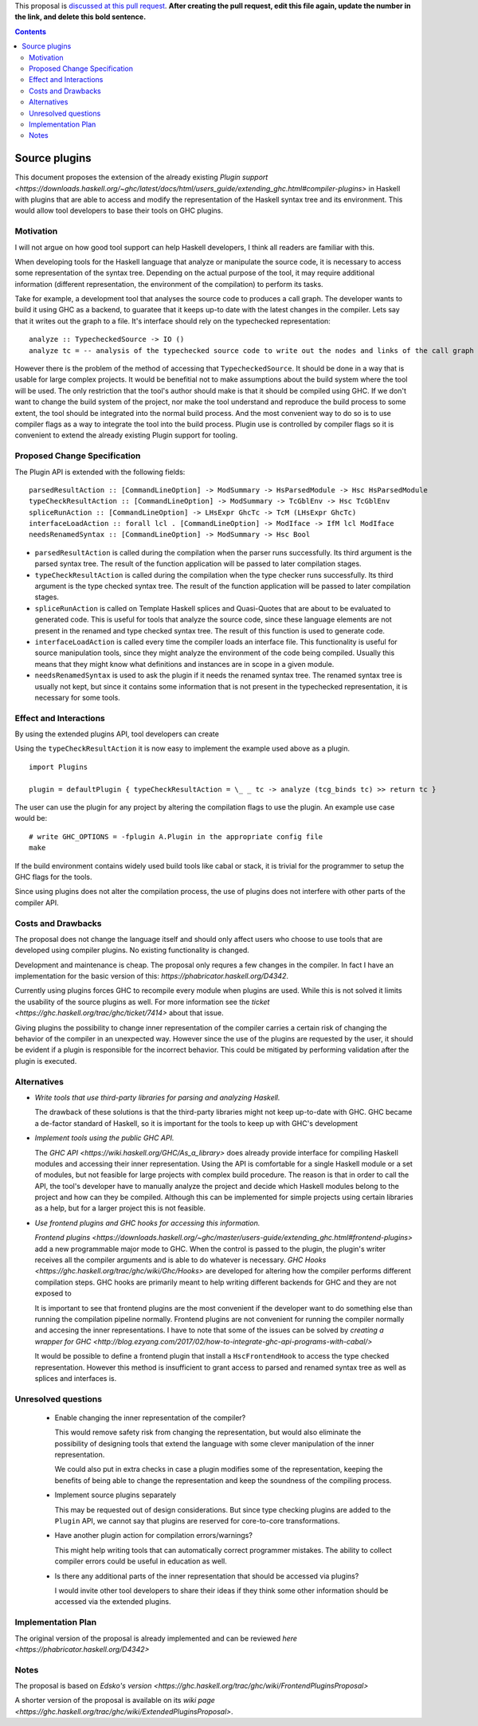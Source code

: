 .. proposal-number:: 

.. trac-ticket:: 14709

.. implemented:: 

.. highlight:: haskell

This proposal is `discussed at this pull request <https://github.com/ghc-proposals/ghc-proposals/pull/0>`_. **After creating the pull request, edit this file again, update the number in the link, and delete this bold sentence.**

.. contents::

Source plugins
==============

This document proposes the extension of the already existing `Plugin support <https://downloads.haskell.org/~ghc/latest/docs/html/users_guide/extending_ghc.html#compiler-plugins>` in Haskell with plugins that are able to access and modify the representation of the Haskell syntax tree and its environment. This would allow tool developers to base their tools on GHC plugins.


Motivation
------------

I will not argue on how good tool support can help Haskell developers, I think all readers are familiar with this.

When developing tools for the Haskell language that analyze or manipulate the source code, it is necessary to access some representation of the syntax tree. Depending on the actual purpose of the tool, it may require additional information (different representation, the environment of the compilation) to perform its tasks.

Take for example, a development tool that analyses the source code to produces a call graph. The developer wants to build it using GHC as a backend, to guaratee that it keeps up-to date with the latest changes in the compiler. Lets say that it writes out the graph to a file. It's interface should rely on the typechecked representation:

::

 analyze :: TypecheckedSource -> IO ()
 analyze tc = -- analysis of the typechecked source code to write out the nodes and links of the call graph

However there is the problem of the method of accessing that ``TypecheckedSource``. It should be done in a way that is usable for large complex projects. It would be benefitial not to make assumptions about the build system where the tool will be used. The only restriction that the tool's author should make is that it should be compiled using GHC. If we don't want to change the build system of the project, nor make the tool understand and reproduce the build process to some extent, the tool should be integrated into the normal build process. And the most convenient way to do so is to use compiler flags as a way to integrate the tool into the build process. Plugin use is controlled by compiler flags so it is convenient to extend the already existing Plugin support for tooling.


Proposed Change Specification
-----------------------------

The Plugin API is extended with the following fields:

::

 parsedResultAction :: [CommandLineOption] -> ModSummary -> HsParsedModule -> Hsc HsParsedModule
 typeCheckResultAction :: [CommandLineOption] -> ModSummary -> TcGblEnv -> Hsc TcGblEnv
 spliceRunAction :: [CommandLineOption] -> LHsExpr GhcTc -> TcM (LHsExpr GhcTc)
 interfaceLoadAction :: forall lcl . [CommandLineOption] -> ModIface -> IfM lcl ModIface
 needsRenamedSyntax :: [CommandLineOption] -> ModSummary -> Hsc Bool


- ``parsedResultAction`` is called during the compilation when the parser runs successfully. Its third argument is the parsed syntax tree. The result of the function application will be passed to later compilation stages.
- ``typeCheckResultAction`` is called during the compilation when the type checker runs successfully. Its third argument is the type checked syntax tree. The result of the function application will be passed to later compilation stages.
- ``spliceRunAction`` is called on Template Haskell splices and Quasi-Quotes that are about to be evaluated to generated code. This is useful for tools that analyze the source code, since these language elements are not present in the renamed and type checked syntax tree. The result of this function is used to generate code.
- ``interfaceLoadAction`` is called every time the compiler loads an interface file. This functionality is useful for source manipulation tools, since they might analyze the environment of the code being compiled. Usually this means that they might know what definitions and instances are in scope in a given module.
- ``needsRenamedSyntax`` is used to ask the plugin if it needs the renamed syntax tree. The renamed syntax tree is usually not kept, but since it contains some information that is not present in the typechecked representation, it is necessary for some tools.


Effect and Interactions
-----------------------

By using the extended plugins API, tool developers can create 

Using the ``typeCheckResultAction`` it is now easy to implement the example used above as a plugin.

::

 import Plugins
 
 plugin = defaultPlugin { typeCheckResultAction = \_ _ tc -> analyze (tcg_binds tc) >> return tc } 

The user can use the plugin for any project by altering the compilation flags to use the plugin. An example use case would be:

:: 
 
 # write GHC_OPTIONS = -fplugin A.Plugin in the appropriate config file
 make
 
If the build environment contains widely used build tools like cabal or stack, it is trivial for the programmer to setup the GHC flags for the tools.

Since using plugins does not alter the compilation process, the use of plugins does not interfere with other parts of the compiler API.

Costs and Drawbacks
-------------------

The proposal does not change the language itself and should only affect users who choose to use tools that are developed using compiler plugins. No existing functionality is changed.

Development and maintenance is cheap. The proposal only requres a few changes in the compiler. In fact I have an implementation for the basic version of this: `https://phabricator.haskell.org/D4342`.

Currently using plugins forces GHC to recompile every module when plugins are used. While this is not solved it limits the usability of the source plugins as well. For more information see the `ticket <https://ghc.haskell.org/trac/ghc/ticket/7414>` about that issue.

Giving plugins the possibility to change inner representation of the compiler carries a certain risk of changing the behavior of the compiler in an unexpected way. However since the use of the plugins are requested by the user, it should be evident if a plugin is responsible for the incorrect behavior. This could be mitigated by performing validation after the plugin is executed.

Alternatives
------------

- *Write tools that use third-party libraries for parsing and analyzing Haskell.*
  
  The drawback of these solutions is that the third-party libraries might not keep up-to-date with GHC. GHC became a de-factor standard of Haskell, so it is important for the tools to keep up with GHC's development
 
- *Implement tools using the public GHC API.*

  The `GHC API <https://wiki.haskell.org/GHC/As_a_library>` does already provide interface for compiling Haskell modules and accessing their inner representation. Using the API is comfortable for a single Haskell module or a set of modules, but not feasible for large projects with complex build procedure. The reason is that in order to call the API, the tool's developer have to manually analyze the project and decide which Haskell modules belong to the project and how can they be compiled. Although this can be implemented for simple projects using certain libraries as a help, but for a larger project this is not feasible.

- *Use frontend plugins and GHC hooks for accessing this information.*
  
  `Frontend plugins <https://downloads.haskell.org/~ghc/master/users-guide/extending_ghc.html#frontend-plugins>` add a new programmable major mode to GHC. When the control is passed to the plugin, the plugin's writer receives all the compiler arguments and is able to do whatever is necessary. `GHC Hooks <https://ghc.haskell.org/trac/ghc/wiki/Ghc/Hooks>` are developed for altering how the compiler performs different compilation steps. GHC hooks are primarily meant to help writing different backends for GHC and they are not exposed to 
   
  It is important to see that frontend plugins are the most convenient if the developer want to do something else than running the compilation pipeline normally. Frontend plugins are not convenient for running the compiler normally and accesing the inner representations. I have to note that some of the issues can be solved by `creating a wrapper for GHC <http://blog.ezyang.com/2017/02/how-to-integrate-ghc-api-programs-with-cabal/>`
  
  It would be possible to define a frontend plugin that install a ``HscFrontendHook`` to access the type checked representation. However this method is insufficient to grant access to parsed and renamed syntax tree as well as splices and interfaces is.
 

Unresolved questions
--------------------

 - Enable changing the inner representation of the compiler?
 
   This would remove safety risk from changing the representation, but would also eliminate the possibility of designing tools that extend the language with some clever manipulation of the inner representation.
 
   We could also put in extra checks in case a plugin modifies some of the representation, keeping the benefits of being able to change the representation and keep the soundness of the compiling process.
 
 - Implement source plugins separately
 
   This may be requested out of design considerations. But since type checking plugins are added to the ``Plugin`` API, we cannot say that plugins are reserved for core-to-core transformations.
   
 - Have another plugin action for compilation errors/warnings?
 
   This might help writing tools that can automatically correct programmer mistakes. The ability to collect compiler errors could be useful in education as well.

 - Is there any additional parts of the inner representation that should be accessed via plugins?

   I would invite other tool developers to share their ideas if they think some other information should be accessed via the extended plugins.

Implementation Plan
-------------------

The original version of the proposal is already implemented and can be reviewed `here <https://phabricator.haskell.org/D4342>`

Notes
-----

The proposal is based on `Edsko's version <https://ghc.haskell.org/trac/ghc/wiki/FrontendPluginsProposal>`

A shorter version of the proposal is available on its `wiki page <https://ghc.haskell.org/trac/ghc/wiki/ExtendedPluginsProposal>`.
